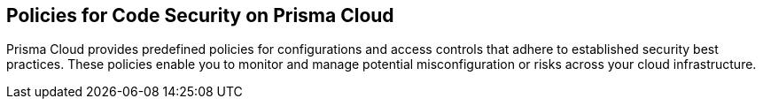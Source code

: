 == Policies for Code Security on Prisma Cloud
Prisma Cloud provides predefined policies for configurations and access controls that adhere to established security best practices. These policies enable you to monitor and manage potential misconfiguration or risks across your cloud infrastructure. 